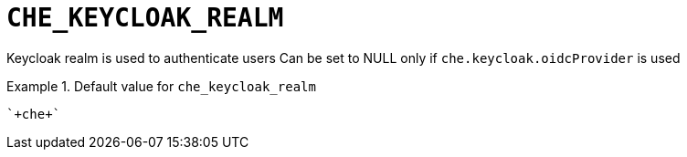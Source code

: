 [id="che_keycloak_realm_{context}"]
= `+CHE_KEYCLOAK_REALM+`

Keycloak realm is used to authenticate users Can be set to NULL only if `che.keycloak.oidcProvider` is used


.Default value for `+che_keycloak_realm+`
====
----
`+che+`
----
====

